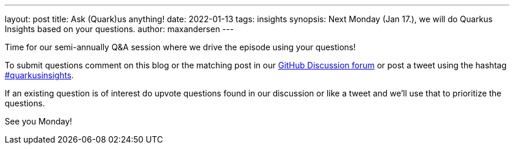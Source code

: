 ---
layout: post
title: Ask (Quark)us anything!
date: 2022-01-13
tags: insights
synopsis: Next Monday (Jan 17.), we will do Quarkus Insights based on your questions.
author: maxandersen
---

Time for our semi-annually Q&A session where we drive the episode using your questions!

To submit questions comment on this blog or the matching post in our https://github.com/quarkusio/quarkus/discussions/22852[GitHub Discussion forum] or post a tweet using the hashtag https://twitter.com/hashtag/quarkusinsights[#quarkusinsights].

If an existing question is of interest do upvote questions found in our discussion or like a tweet and we'll use that to prioritize the questions.

See you Monday!




